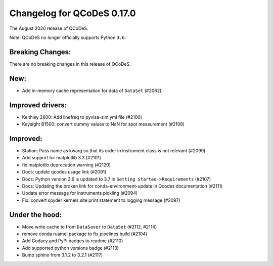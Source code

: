 Changelog for QCoDeS 0.17.0
===========================

The August 2020 release of QCoDeS.

Note: QCoDeS no longer officially supports Python ``3.6``.


Breaking Changes:
_________________

There are no breaking changes in this release of QCoDeS.


New:
____

- Add in-memory cache representation for data of ``DataSet`` (#2062)


Improved drivers:
_________________

- Keithley 2600: Add linefreq to pyvisa-sim yml file (#2100)
- Keysight B1500: convert dummy values to NaN for spot measurement (#2108)


Improved:
_________

- Station: Pass name as kwarg so that its order in instrument class is not relevant (#2099)
- Add support for matplotlib 3.3 (#2101)
- fix matplotlib deprecation warning (#2120)
- Docs: update qcodes usage link (#2091)
- Docs: Python version 3.6 is updated to 3.7 in ``Getting Started->Requirements`` (#2107)
- Docs: Updating the broken link for conda-environment-update in Qcodes documentation (#2111)
- Update error message for instruments pickling (#2094)
- Fix: convert spyder kernels site print statement to logging message (#2097)


Under the hood:
_______________

- Move write cache to from ``DataSaver`` to ``DataSet`` (#2112, #2114)
- remove conda ruamel package to fix pipelines build (#2104)
- Add Codacy and PyPi badges to readme (#2110)
- Add supported python versions badge (#2113)
- Bump sphinx from 3.1.2 to 3.2.1 (#2117)
